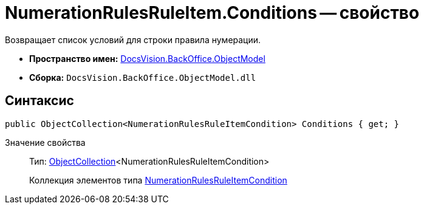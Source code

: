 = NumerationRulesRuleItem.Conditions -- свойство

Возвращает список условий для строки правила нумерации.

* *Пространство имен:* xref:api/DocsVision/Platform/ObjectModel/ObjectModel_NS.adoc[DocsVision.BackOffice.ObjectModel]
* *Сборка:* `DocsVision.BackOffice.ObjectModel.dll`

== Синтаксис

[source,csharp]
----
public ObjectCollection<NumerationRulesRuleItemCondition> Conditions { get; }
----

Значение свойства::
Тип: xref:api/DocsVision/Platform/ObjectModel/ObjectCollection_CL.adoc[ObjectCollection]<NumerationRulesRuleItemCondition>
+
Коллекция элементов типа xref:api/DocsVision/BackOffice/ObjectModel/NumerationRulesRuleItemCondition_CL.adoc[NumerationRulesRuleItemCondition]
